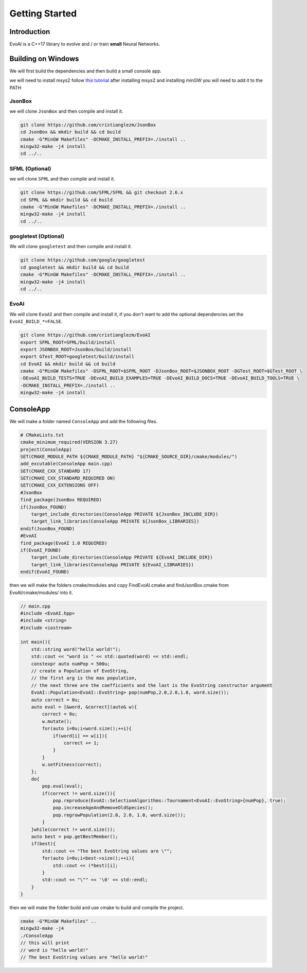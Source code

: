 .. default-domain:: cpp
.. highlight:: cpp

Getting Started
================

Introduction
-------------

EvoAI is a C++17 library to evolve and / or train **small** Neural Networks.

Building on Windows
--------------------

We will first build the dependencies and then build a small console app.

we will need to install msys2 follow `this tutorial`_ after installing msys2 
and installing minGW you will need to add it to the PATH

.. _`this tutorial`: https://www.msys2.org/

JsonBox
^^^^^^^^

we will clone ``JsonBox`` and then compile and install it.

.. code-block:: bash

    git clone https://github.com/cristianglezm/JsonBox
    cd JsonBox && mkdir build && cd build
    cmake -G"MinGW Makefiles" -DCMAKE_INSTALL_PREFIX=./install ..
    mingw32-make -j4 install
    cd ../..

SFML (Optional)
^^^^^^^^^^^^^^^^^

we will clone ``SFML`` and then compile and install it.

.. code-block:: bash

    git clone https://github.com/SFML/SFML && git checkout 2.6.x
    cd SFML && mkdir build && cd build
    cmake -G"MinGW Makefiles" -DCMAKE_INSTALL_PREFIX=./install ..
    mingw32-make -j4 install
    cd ../..


googletest (Optional)
^^^^^^^^^^^^^^^^^^^^^^

We will clone ``googletest`` and then compile and install it.

.. code-block:: bash

    git clone https://github.com/google/googletest
    cd googletest && mkdir build && cd build
    cmake -G"MinGW Makefiles" -DCMAKE_INSTALL_PREFIX=./install ..
    mingw32-make -j4 install
    cd ../..


EvoAI
^^^^^^

We will clone ``EvoAI`` and then compile and install it, if you don't want to add the optional dependencies
set the ``EvoAI_BUILD_*=FALSE``.

.. code-block:: bash

    git clone https://github.com/cristianglezm/EvoAI
    export SFML_ROOT=SFML/build/install
    export JSONBOX_ROOT=JsonBox/build/install
    export GTest_ROOT=googletest/build/install
    cd EvoAI && mkdir build && cd build
    cmake -G"MinGW Makefiles" -DSFML_ROOT=$SFML_ROOT -DJsonBox_ROOT=$JSONBOX_ROOT -DGTest_ROOT=$GTest_ROOT \ 
    -DEvoAI_BUILD_TESTS=TRUE -DEvoAI_BUILD_EXAMPLES=TRUE -DEvoAI_BUILD_DOCS=TRUE -DEvoAI_BUILD_TOOLS=TRUE \
    -DCMAKE_INSTALL_PREFIX=./install ..
    mingw32-make -j4 install

ConsoleApp
------------

We will make a folder named ``ConsoleApp`` and add the following files.

.. code-block:: cmake

    # CMakeLists.txt
    cmake_minimum_required(VERSION 3.27)
    project(ConsoleApp)
    SET(CMAKE_MODULE_PATH ${CMAKE_MODULE_PATH} "${CMAKE_SOURCE_DIR}/cmake/modules/")
    add_excutable(ConsoleApp main.cpp)
    SET(CMAKE_CXX_STANDARD 17)
    SET(CMAKE_CXX_STANDARD_REQUIRED ON)
    SET(CMAKE_CXX_EXTENSIONS OFF)
    #JsonBox
    find_package(JsonBox REQUIRED)
    if(JsonBox_FOUND)
        target_include_directories(ConsoleApp PRIVATE ${JsonBox_INCLUDE_DIR})
        target_link_libraries(ConsoleApp PRIVATE ${JsonBox_LIBRARIES})
    endif(JsonBox_FOUND)
    #EvoAI
    find_package(EvoAI 1.0 REQUIRED)
    if(EvoAI_FOUND)
        target_include_directories(ConsoleApp PRIVATE ${EvoAI_INCLUDE_DIR})
        target_link_libraries(ConsoleApp PRIVATE ${EvoAI_LIBRARIES})
    endif(EvoAI_FOUND)

then we will make the folders cmake/modules and copy FindEvoAI.cmake and findJsonBox.cmake from EvoAI/cmake/modules/ into it.

.. code-block:: cpp

    // main.cpp
    #include <EvoAI.hpp>
    #include <string>
    #include <iostream>

    int main(){
        std::string word("hello world!");
        std::cout << "word is " << std::quoted(word) << std::endl;
        constexpr auto numPop = 500u;
        // create a Population of EvoString, 
        // the first arg is the max population, 
        // the next three are the coefficients and the last is the EvoString constructor argument
        EvoAI::Population<EvoAI::EvoString> pop(numPop,2.0,2.0,1.0, word.size());
        auto correct = 0u;
        auto eval = [&word, &correct](auto& w){
            correct = 0u;
            w.mutate();
            for(auto i=0u;i<word.size();++i){
                if(word[i] == w[i]){
                    correct += 1;
                }
            }
            w.setFitness(correct);
        };
        do{
            pop.eval(eval);
            if(correct != word.size()){
                pop.reproduce(EvoAI::SelectionAlgorithms::Tournament<EvoAI::EvoString>{numPop}, true);
                pop.increaseAgeAndRemoveOldSpecies();
                pop.regrowPopulation(2.0, 2.0, 1.0, word.size());
            }
        }while(correct != word.size());
        auto best = pop.getBestMember();
        if(best){
            std::cout << "The best EvoString values are \"";
            for(auto i=0u;i<best->size();++i){
                std::cout << (*best)[i];
            }
            std::cout << "\"" << '\0' << std::endl;
        }
    }

then we will make the folder build and use cmake to build and compile the project.

.. code-block:: cpp

    cmake -G"MinGW Makefiles" ..
    mingw32-make -j4
    ./ConsoleApp
    // this will print
    // word is "hello world!"
    // The best EvoString values are "hello world!"

